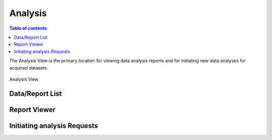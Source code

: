 ========
Analysis
========

.. contents:: Table of contents
    :depth: 1
    :local:


The Analysis View is the primary location for viewing data analysis reports and for initiating new data analyses
for acquired datasets.

.. figure:: analysis.svg
    :align: center
    :width: 100%
    :alt: MxDC Analysis View

    Analysis View


Data/Report List
----------------


Report Viewer
-------------



Initiating analysis Requests
----------------------------
